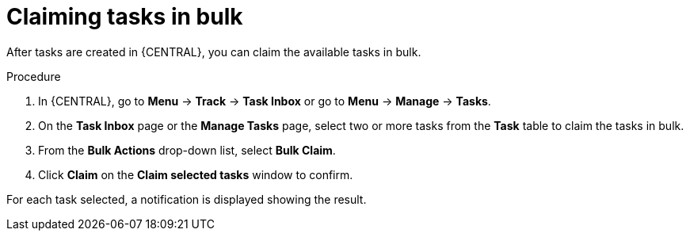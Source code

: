[id='interacting-with-processes-claiming-tasks-in-bulk-proc']
= Claiming tasks in bulk

After tasks are created in {CENTRAL}, you can claim the available tasks in bulk.

.Procedure
. In {CENTRAL}, go to *Menu* -> *Track* -> *Task Inbox* or go to *Menu* -> *Manage* -> *Tasks*.
. On the *Task Inbox* page or the *Manage Tasks* page, select two or more tasks from the *Task* table to claim the tasks in bulk.
. From the *Bulk Actions* drop-down list, select *Bulk Claim*.
. Click *Claim* on the *Claim selected tasks* window to confirm.

For each task selected, a notification is displayed showing the result.
